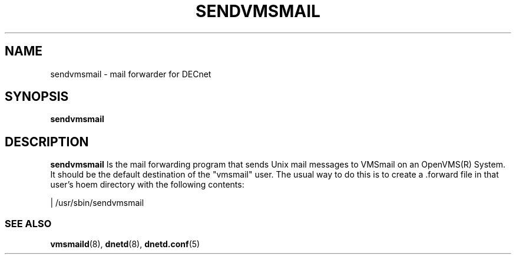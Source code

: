 .TH SENDVMSMAIL 8 "January 15 2001" "DECnet utilities"

.SH NAME
sendvmsmail \- mail forwarder for DECnet
.SH SYNOPSIS
.B sendvmsmail
.SH DESCRIPTION
.PP
.B sendvmsmail
Is the mail forwarding program that sends Unix mail messages to VMSmail on an OpenVMS(R)
System. It should be the default destination of the "vmsmail" user. The usual way to do this
is to create a .forward file in that user's hoem directory with the following contents:

| /usr/sbin/sendvmsmail

.SS SEE ALSO
.BR vmsmaild "(8), " dnetd "(8), " dnetd.conf "(5)